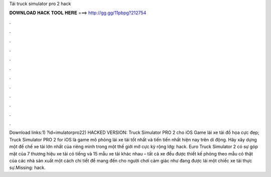 Tải truck simulator pro 2 hack

𝐃𝐎𝐖𝐍𝐋𝐎𝐀𝐃 𝐇𝐀𝐂𝐊 𝐓𝐎𝐎𝐋 𝐇𝐄𝐑𝐄 ===> http://gg.gg/11pbpg?212754

.

.

.

.

.

.

.

.

.

.

.

.

Download links:1) ?id=imulatorpro22) HACKED VERSION:  Truck Simulator PRO 2 cho iOS Game lái xe tải đồ họa cực đẹp; Truck Simulator PRO 2 for iOS là game mô phỏng lái xe tải tốt nhất và tiến tiến nhất hiện nay trên di động. Hãy xây dựng một đế chế xe tải lớn nhất của riêng mình trong một thế giới mở cực kỳ rộng lớg: hack. Euro Truck Simulator 2 có sự góp mặt của 7 thương hiệu xe tải có tiếng và 15 mẫu xe tải khác nhau – tất cả xe đều được thiết kế phỏng theo mẫu có thật của các nhà sản xuất một cách chi tiết để mang đến cho người chơi cảm giác như đang được lái một chiếc xe tải thực sự.Missing: hack.